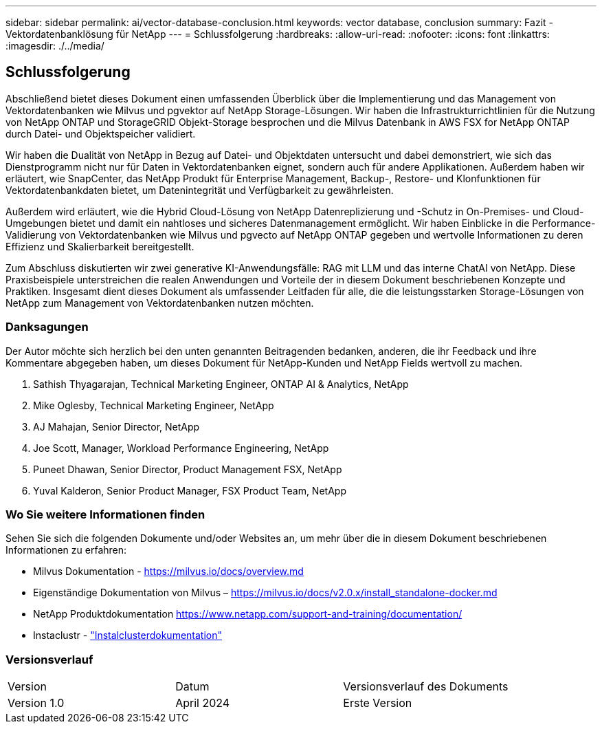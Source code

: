 ---
sidebar: sidebar 
permalink: ai/vector-database-conclusion.html 
keywords: vector database, conclusion 
summary: Fazit - Vektordatenbanklösung für NetApp 
---
= Schlussfolgerung
:hardbreaks:
:allow-uri-read: 
:nofooter: 
:icons: font
:linkattrs: 
:imagesdir: ./../media/




== Schlussfolgerung

Abschließend bietet dieses Dokument einen umfassenden Überblick über die Implementierung und das Management von Vektordatenbanken wie Milvus und pgvektor auf NetApp Storage-Lösungen. Wir haben die Infrastrukturrichtlinien für die Nutzung von NetApp ONTAP und StorageGRID Objekt-Storage besprochen und die Milvus Datenbank in AWS FSX for NetApp ONTAP durch Datei- und Objektspeicher validiert.

Wir haben die Dualität von NetApp in Bezug auf Datei- und Objektdaten untersucht und dabei demonstriert, wie sich das Dienstprogramm nicht nur für Daten in Vektordatenbanken eignet, sondern auch für andere Applikationen. Außerdem haben wir erläutert, wie SnapCenter, das NetApp Produkt für Enterprise Management, Backup-, Restore- und Klonfunktionen für Vektordatenbankdaten bietet, um Datenintegrität und Verfügbarkeit zu gewährleisten.

Außerdem wird erläutert, wie die Hybrid Cloud-Lösung von NetApp Datenreplizierung und -Schutz in On-Premises- und Cloud-Umgebungen bietet und damit ein nahtloses und sicheres Datenmanagement ermöglicht. Wir haben Einblicke in die Performance-Validierung von Vektordatenbanken wie Milvus und pgvecto auf NetApp ONTAP gegeben und wertvolle Informationen zu deren Effizienz und Skalierbarkeit bereitgestellt.

Zum Abschluss diskutierten wir zwei generative KI-Anwendungsfälle: RAG mit LLM und das interne ChatAI von NetApp. Diese Praxisbeispiele unterstreichen die realen Anwendungen und Vorteile der in diesem Dokument beschriebenen Konzepte und Praktiken. Insgesamt dient dieses Dokument als umfassender Leitfaden für alle, die die leistungsstarken Storage-Lösungen von NetApp zum Management von Vektordatenbanken nutzen möchten.



=== Danksagungen

Der Autor möchte sich herzlich bei den unten genannten Beitragenden bedanken, anderen, die ihr Feedback und ihre Kommentare abgegeben haben, um dieses Dokument für NetApp-Kunden und NetApp Fields wertvoll zu machen.

. Sathish Thyagarajan, Technical Marketing Engineer, ONTAP AI & Analytics, NetApp
. Mike Oglesby, Technical Marketing Engineer, NetApp
. AJ Mahajan, Senior Director, NetApp
. Joe Scott, Manager, Workload Performance Engineering, NetApp
. Puneet Dhawan, Senior Director, Product Management FSX, NetApp
. Yuval Kalderon, Senior Product Manager, FSX Product Team, NetApp




=== Wo Sie weitere Informationen finden

Sehen Sie sich die folgenden Dokumente und/oder Websites an, um mehr über die in diesem Dokument beschriebenen Informationen zu erfahren:

* Milvus Dokumentation - https://milvus.io/docs/overview.md[]
* Eigenständige Dokumentation von Milvus – https://milvus.io/docs/v2.0.x/install_standalone-docker.md[]
* NetApp Produktdokumentation
https://www.netapp.com/support-and-training/documentation/[]
* Instaclustr - link:https://www.instaclustr.com/support/documentation/?_bt=&_bk=&_bm=&_bn=x&_bg=&utm_term=&utm_campaign=&utm_source=adwords&utm_medium=ppc&hsa_acc=1467100120&hsa_cam=20766399079&hsa_grp=&hsa_ad=&hsa_src=x&hsa_tgt=&hsa_kw=&hsa_mt=&hsa_net=adwords&hsa_ver=3&gad_source=1&gclid=CjwKCAjw26KxBhBDEiwAu6KXtzOZhN0dl0H1smOMcj9nsC0qBQphdMqFR7IrVQqeG2Y4aHWydUMj2BoCdFwQAvD_BwE["Instalclusterdokumentation"]




=== Versionsverlauf

|===


| Version | Datum | Versionsverlauf des Dokuments 


| Version 1.0 | April 2024 | Erste Version 
|===